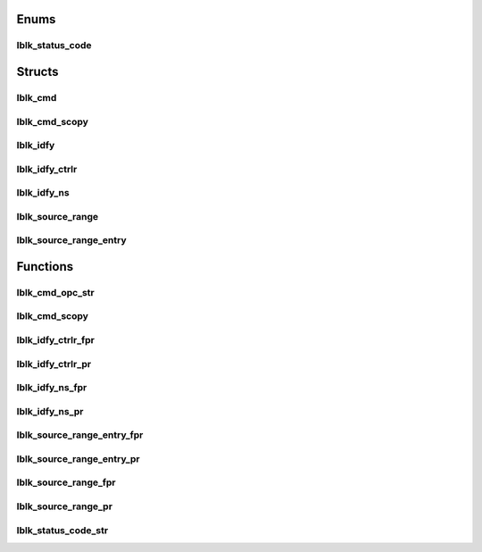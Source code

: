 .. _sec-c-apis-lblk:

.. _sec-c-apis-lblk-enum:

Enums
=====


.. _sec-c-apis-lblk-enum-lblk_status_code:

lblk_status_code
----------------

.. doxygenenum:: lblk_status_code



.. _sec-c-apis-lblk-struct:

Structs
=======


.. _sec-c-apis-lblk-struct-lblk_cmd:

lblk_cmd
--------

.. doxygenstruct:: lblk_cmd
   :members:
   :undoc-members:


.. _sec-c-apis-lblk-struct-lblk_cmd_scopy:

lblk_cmd_scopy
--------------

.. doxygenstruct:: lblk_cmd_scopy
   :members:
   :undoc-members:


.. _sec-c-apis-lblk-struct-lblk_idfy:

lblk_idfy
---------

.. doxygenstruct:: lblk_idfy
   :members:
   :undoc-members:


.. _sec-c-apis-lblk-struct-lblk_idfy_ctrlr:

lblk_idfy_ctrlr
---------------

.. doxygenstruct:: lblk_idfy_ctrlr
   :members:
   :undoc-members:


.. _sec-c-apis-lblk-struct-lblk_idfy_ns:

lblk_idfy_ns
------------

.. doxygenstruct:: lblk_idfy_ns
   :members:
   :undoc-members:


.. _sec-c-apis-lblk-struct-lblk_source_range:

lblk_source_range
-----------------

.. doxygenstruct:: lblk_source_range
   :members:
   :undoc-members:


.. _sec-c-apis-lblk-struct-lblk_source_range_entry:

lblk_source_range_entry
-----------------------

.. doxygenstruct:: lblk_source_range_entry
   :members:
   :undoc-members:



.. _sec-c-apis-lblk-func:

Functions
=========


.. _sec-c-apis-lblk-func-lblk_cmd_opc_str:

lblk_cmd_opc_str
----------------

.. doxygenfunction:: lblk_cmd_opc_str


.. _sec-c-apis-lblk-func-lblk_cmd_scopy:

lblk_cmd_scopy
--------------

.. doxygenfunction:: lblk_cmd_scopy


.. _sec-c-apis-lblk-func-lblk_idfy_ctrlr_fpr:

lblk_idfy_ctrlr_fpr
-------------------

.. doxygenfunction:: lblk_idfy_ctrlr_fpr


.. _sec-c-apis-lblk-func-lblk_idfy_ctrlr_pr:

lblk_idfy_ctrlr_pr
------------------

.. doxygenfunction:: lblk_idfy_ctrlr_pr


.. _sec-c-apis-lblk-func-lblk_idfy_ns_fpr:

lblk_idfy_ns_fpr
----------------

.. doxygenfunction:: lblk_idfy_ns_fpr


.. _sec-c-apis-lblk-func-lblk_idfy_ns_pr:

lblk_idfy_ns_pr
---------------

.. doxygenfunction:: lblk_idfy_ns_pr


.. _sec-c-apis-lblk-func-lblk_source_range_entry_fpr:

lblk_source_range_entry_fpr
---------------------------

.. doxygenfunction:: lblk_source_range_entry_fpr


.. _sec-c-apis-lblk-func-lblk_source_range_entry_pr:

lblk_source_range_entry_pr
--------------------------

.. doxygenfunction:: lblk_source_range_entry_pr


.. _sec-c-apis-lblk-func-lblk_source_range_fpr:

lblk_source_range_fpr
---------------------

.. doxygenfunction:: lblk_source_range_fpr


.. _sec-c-apis-lblk-func-lblk_source_range_pr:

lblk_source_range_pr
--------------------

.. doxygenfunction:: lblk_source_range_pr


.. _sec-c-apis-lblk-func-lblk_status_code_str:

lblk_status_code_str
--------------------

.. doxygenfunction:: lblk_status_code_str

